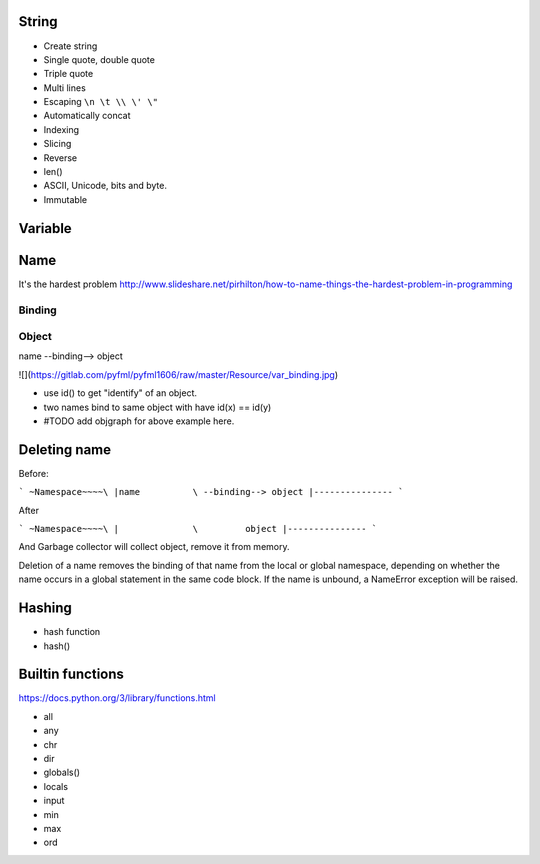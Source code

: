 String
------

- Create string
- Single quote, double quote
- Triple quote
- Multi lines
- Escaping ``\n \t \\ \' \"``
- Automatically concat
- Indexing
- Slicing
- Reverse
- len()
- ASCII, Unicode, bits and byte.
- Immutable

Variable
--------

Name
----

It's the hardest problem
http://www.slideshare.net/pirhilton/how-to-name-things-the-hardest-problem-in-programming

Binding
~~~~~~~

Object
~~~~~~

name --binding--> object

![](https://gitlab.com/pyfml/pyfml1606/raw/master/Resource/var_binding.jpg)


- use id() to get "identify" of an object.
- two names bind to same object with have id(x) == id(y)
- #TODO add objgraph for above example here.

Deleting name
-------------

Before:

```
~Namespace~~~~\
|name          \ --binding--> object
|---------------
```

After

```
~Namespace~~~~\
|              \         object
|---------------
```

And Garbage collector will collect object, remove it from memory.

Deletion of a name removes the binding of that name from the local or global
namespace, depending on whether the name occurs in a global statement in the
same code block. If the name is unbound, a NameError exception will be raised.

Hashing
-------

- hash function
- hash()

Builtin functions
-----------------

https://docs.python.org/3/library/functions.html

- all
- any
- chr
- dir
- globals()
- locals
- input
- min
- max
- ord
